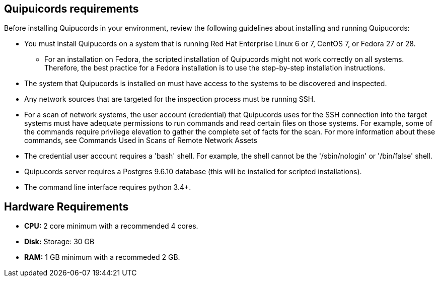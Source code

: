 [id='ref-qpc-requirements']

== Quipuicords requirements

Before installing Quipucords in your environment, review the following guidelines about installing and running Quipucords:

* You must install Quipucords on a system that is running Red Hat Enterprise Linux 6 or 7, CentOS 7, or Fedora 27 or 28. 
** For an installation on Fedora, the scripted installation of Quipucords might not work correctly on all systems. Therefore, the best practice for a Fedora installation is to use the step-by-step installation instructions.
* The system that Quipucords is installed on must have access to the systems to be discovered and inspected.
* Any network sources that are targeted for the inspection process must be running SSH.
* For a scan of network systems, the user account (credential) that Quipucords uses for the SSH connection into the target systems must have adequate permissions to run commands and read certain files on those systems. For example, some of the commands require privilege elevation to gather the complete set of facts for the scan. For more information about these commands, see Commands Used in Scans of Remote Network Assets
* The credential user account requires a '+bash+' shell. For example, the shell cannot be the '+/sbin/nologin+' or '+/bin/false+' shell.
* Quipucords server requires a Postgres 9.6.10 database (this will be installed for scripted installations).
* The command line interface requires python 3.4+.

== Hardware Requirements
* *CPU:* 2 core minimum with a recommended 4 cores.
* *Disk:* Storage: 30 GB
* *RAM:* 1 GB minimum with a recommeded 2 GB.